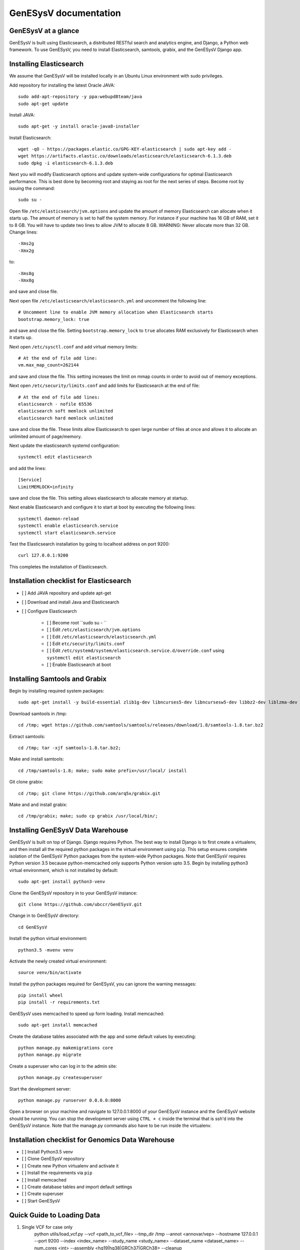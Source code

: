 =================================================
GenESysV documentation
=================================================

GenESysV at a glance
================================
GenESysV is built using Elasticsearch, a distributed RESTful search and analytics engine, and Django, a Python web framework. To use GenESysV, you need to install Elasticsearch, samtools, grabix, and the GenESysV Django app. 

Installing Elasticsearch
=================================
We assume that GenESysV will be installed locally in an Ubuntu Linux environment with sudo privileges.

Add repository for installing the latest Oracle JAVA::

    sudo add-apt-repository -y ppa:webupd8team/java
    sudo apt-get update

Install JAVA::

    sudo apt-get -y install oracle-java8-installer

Install Elasticsearch::

    wget -qO - https://packages.elastic.co/GPG-KEY-elasticsearch | sudo apt-key add -
    wget https://artifacts.elastic.co/downloads/elasticsearch/elasticsearch-6.1.3.deb
    sudo dpkg -i elasticsearch-6.1.3.deb

Next you will modify Elasticsearch options and update system-wide configurations for optimal Elasticsearch performance. This is best done by becoming root and staying as root for the next series of steps. Become root by issuing the command::

    sudo su -

Open file ``/etc/elasticsearch/jvm.options`` and update the amount of memory Elasticsearch can allocate when it starts up. The amount of memory is set to half the system memory. For instance if your machine has 16 GB of RAM, set it to 8 GB. You will have to update two lines to allow JVM to allocate 8 GB. WARNING: Never allocate more than 32 GB. Change lines::

    -Xms2g
    -Xmx2g

to::

    -Xms8g
    -Xmx8g

and save and close file.

Next open file ``/etc/elasticsearch/elasticsearch.yml`` and uncomment the following line::

    # Uncomment line to enable JVM memory allocation when Elasticsearch starts
    bootstrap.memory_lock: true


and save and close the file.  Setting ``bootstrap.memory_lock`` to ``true`` allocates RAM exclusively for Elasticsearch when it starts up. 

Next open ``/etc/sysctl.conf`` and add virtual memory limits::
   
    # At the end of file add line:
    vm.max_map_count=262144

and save and close the file. This setting increases the limit on mmap counts in order to avoid out of memory exceptions.

Next open ``/etc/security/limits.conf`` and add limits for Elasticsearch at the end of file::

    # At the end of file add lines:
    elasticsearch - nofile 65536
    elasticsearch soft memlock unlimited
    elasticsearch hard memlock unlimited

save and close the file. These limits allow Elasticsearch to open large number of files at once and allows it to allocate an unlimited amount of page/memory.

Next update the elasticsearch systemd configuration::
    
    systemctl edit elasticsearch

and add the lines::

    [Service]
    LimitMEMLOCK=infinity

save and close the file. This setting allows elasticsearch to allocate memory at startup.

Next enable Elasticsearch and configure it to start at boot by executing the following lines::

    systemctl daemon-reload
    systemctl enable elasticsearch.service
    systemctl start elasticsearch.service

Test the Elasticsearch installation by going to localhost address on port 9200::

    curl 127.0.0.1:9200

This completes the installation of Elasticsearch.

.. raw:: latex

    \newpage

Installation checklist for Elasticsearch
=================================================
- [ ] Add JAVA repository and update apt-get
- [ ] Download and install Java and Elasticsearch
- [ ] Configure Elasticsearch

    - [ ] Become root ``sudo su - ``
    - [ ] Edit ``/etc/elasticsearch/jvm.options``
    - [ ] Edit ``/etc/elasticsearch/elasticsearch.yml``
    - [ ] Edit ``etc/security/limits.conf``
    - [ ] Edit ``/etc/systemd/system/elasticsearch.service.d/override.conf`` using ``systemctl edit elasticsearch``
    - [ ] Enable Elasticsearch at boot

.. raw:: latex

    \newpage


Installing Samtools and Grabix 
======================================
Begin by installing required system packages::

    sudo apt-get install -y build-essential zlib1g-dev libncurses5-dev libncursesw5-dev libbz2-dev liblzma-dev git

Download samtools in /tmp::

    cd /tmp; wget https://github.com/samtools/samtools/releases/download/1.8/samtools-1.8.tar.bz2

Extract samtools::

    cd /tmp; tar -xjf samtools-1.8.tar.bz2;

Make and install samtools::

    cd /tmp/samtools-1.8; make; sudo make prefix=/usr/local/ install


Git clone grabix::
    
    cd /tmp; git clone https://github.com/arq5x/grabix.git

Make and and install grabix::

    cd /tmp/grabix; make; sudo cp grabix /usr/local/bin/;


Installing GenESysV Data Warehouse
==============================================
GenESysV is built on top of Django. Django requires Python. The best way to install Django is to first create a virtualenv, and then install all the required python packages in the virtual environment using ``pip``. This setup ensures complete isolation of the GenESysV Python packages from the system-wide Python packages. Note that GenESysV requires Python version 3.5 because python-memcached only supports Python version upto 3.5. Begin by installing python3 virtual environment, which is not installed by default::

    sudo apt-get install python3-venv

Clone the GenESysV repository in to your GenESysV instance::

    git clone https://github.com/ubccr/GenESysV.git

Change in to GenESysV directory::

    cd GenESysV

Install the python virtual environment::

    python3.5 -mvenv venv

Activate the newly created virtual environment::

    source venv/bin/activate

Install the python packages required for GenESysV, you can ignore the warning messages::
    
    pip install wheel    
    pip install -r requirements.txt

GenESysV uses memcached to speed up form loading. Install memcached::

    sudo apt-get install memcached

Create the database tables associated with the app and some default values by executing::

    python manage.py makemigrations core
    python manage.py migrate


Create a superuser who can log in to the admin site::

    python manage.py createsuperuser


Start the development server::

    python manage.py runserver 0.0.0.0:8000

Open a browser on your  machine and navigate to 127.0.0.1:8000 of your GenESysV instance and the GenESysV website should be running. You can stop the development server using ``CTRL + c`` inside the terminal that is ssh'd into the GenESysV instance. Note that the manage.py commands also have to be run inside the virtualenv.

.. raw:: latex

    \newpage

Installation checklist for Genomics Data Warehouse
============================================================
- [ ] Install Python3.5 venv
- [ ] Clone GenESysV repository
- [ ] Create new Python virtualenv and activate it
- [ ] Install the requirements via ``pip``
- [ ] Install memcached
- [ ] Create database tables and import default settings
- [ ] Create superuser
- [ ] Start GenESysV

.. raw:: latex

    \newpage


Quick Guide to Loading Data 
=================================================
1. Single VCF for case only
    python utils/load_vcf.py --vcf <path_to_vcf_file> --tmp_dir /tmp --annot <annovar/vep> --hostname 127.0.0.1 --port 9200 --index <index_name> --study_name <study_name> --dataset_name <dataset_name> --num_cores <int> --assembly <hg19|hg38|GRCh37|GRCh38> --cleanup

2. Case and control VCF 
    python utils/load_vcf.py --vcf <path_to_case_vcf_file> --control_vcf <path_to_control_vcf_file> --tmp_dir /tmp --annot <annovar/vep> --hostname 127.0.0.1 --port 9200 --index <index_name> --study_name <study_name> --dataset_name <dataset_name> --num_cores <int> --assembly <hg19|hg38|GRCh37|GRCh38> --cleanup

3. Family based analysis
    python utils/load_vcf.py --vcf <path_to_case_vcf_file> --tmp_dir /tmp --annot <annovar/vep> --hostname 127.0.0.1 --port 9200 --index <index_name> --study_name <study_name> --dataset_name <dataset_name> --num_cores <int> --assembly <hg19|hg38|GRCh37|GRCh38> --ped <path_to_ped_file> --cleanup


Automatically Creating the UI
=================================================
Basically GenESysV provides a web interface to make Elasticsearch queries. There are two ways to build the web interface. First, by logging in to the GenESysV admin site and building the web interface by clicking through it. This is quite flexible, but can become very tedious. Second, by using the provided load VCF script that automatically builds the web interface. Both ways will be described to make you familiar with how GenESysV works. They are complementary because in practice the web interface is initially built automatically and then modified and tweaked using the GenESysV admin site. 

We begin by automatically building the web interface using the GenESysV script. From the main GenESysV folder execute the following command to import sample data:

    python utils/load_vcf.py --vcf test_data/test_4families_annovar.vcf.gz --tmp_dir /tmp --annot annovar --hostname 127.0.0.1 --port 9200 --index test_4families_annovar --study_name test_4families_annovar --dataset_name test_4families_annovar --num_cores 4 --assembly hg19 --ped test_data/AshkenazimTrio.ped --cleanup

The ``--vcf`` option specifies the path of the VCF file. The ``--tmp_dir`` option specifies the path of the temporary directory where temporary data will be saved. The ``annot`` option specifies the annotation to use. Currently, only two types of annotations are supported: ANNOVAR and VEP. The ``--hostname`` specifies the hostname of Elasticsearch. The ``--port`` option specifies the port Elasticsearch is running on. The ``--index`` option specifies the index name to use in Elasticsearch. The ``--study`` options specifies the study name to use in the web interface when selecting the study. The ``--dataset_name`` specifies the dataset name that will be displayed when selecting the dataset in the web interface. The ``--num_cores`` options specifies the number of parallel processes to use when parsing the VCF file. The ``--assembly hg19`` specifies the reference genome assembly version. The ``--ped`` option specifies the path to the associated PED file. Lastly, the ``--option`` specifies that the temporary files should be removed. For more options, please run the ``load_vcf.py`` file without any input parameters. Start the development server to start searching the data to get familiar with GenESysV:

    python manage.py runserver 0.0.0.0:8000


Manually building the GenESysV Web User Interface
==============================================================
You should now be familiar with how GenESysV works. Before manually building the web interface, you need to become familiar with how its components are organized.

.. _components_1:
.. figure:: images/component_1.png
   :scale: 75 %
   :alt: Web interface components 1

   Figure shows the components that make up the web interface of GenESysV. Filter fields, example `Variant Name`, are put inside panels, example `Variant Related Information`. Panels are put inside a tab, example `Simple`. Tabs are associated with a dataset. Datasets are associated with a study.


Figure components_1_ shows the components of the web interface. Fields used for filtering are put inside a panel. Panels are used to logically group filter fields. Panels can also contain sub-panels that in turn can contain filter fields. Sub-panels allow further grouping of filter fields within a panel. Figure components_2_ shows an example of a sub-panel. Panels themselves are put inside a tab. Tabs can be used to separate panels into different groups such as `basic` and `advanced` search fields.

.. _components_2:
.. figure:: images/component_2.png
   :scale: 75 %
   :alt: Web interface components 2

   Figure shows an example of how sub-panels can be used to further organize filter fields within a panel.


GenESysV allows a user to select which fields they want to display in the search results. This allows a user to include more, less, or different fields in the search results than the ones used for searching. The result fields are called `attributes` – we are selecting the attributes of the filtered data that we want to see. Attribute fields are organized in a similar manner to filter fields. Attribute fields are placed inside panels to logically group them. Panels can contain sub-panels. Panels are placed inside tabs. Both the filter and attribute tabs are associated with a dataset. Datasets are associated with a study. Finally, a study can contain multiple datasets.

Adding study, dataset, and search options
--------------------------------------------
Start by loading a test data dataset from the main GenESysV folder::

    # from the main GenESysV folder
    source activate venv/bin/activate
    python manage.py import_test_data


To begin building the web interface, log in to the admin site by going to http://172.0.0.1/admin. Make sure that the development server is running. Use the username and password that you used to create the ``superuser``. First we will add a new study by clicking the ``+ Add`` button next to ``Studies``, see Figure add_study_. In the ``Add Study`` page, see Figure add_study_page_, specify a name for the study. You can also add a description, but this is optional as indicated by the non-bold text label. Click the save button to create the study. Click on the `home` link in the breadcrumb navigation to return to the admin home page.

.. _add_study:
.. figure:: images/add_study.png
   :scale: 75 %
   :alt: Add Study

   Figure shows the ``+ Add`` button that is used to add a new study.

.. _add_study_page:
.. figure:: images/add_study_page.png
   :scale: 75 %
   :alt: Add Study Page

   Figure shows the Add study page. This page is used to add and update a study.

Next we will add a dataset that is associated with the study that we just added. Click ``+ Add`` button next to ``Datasets``. Select the study that you just added from the drop down menu, which should be ``test_data``. Select ``complex`` for analysis type. Fill in the dataset name and description field. Next fill in ``Es index name``, ``Es type name``, ``Es host``, and ``Es port``, which should be `test_data`, `test_data`, `127.0.0.1`, and 9200, respectively. Check the ``is_public`` field to make the test dataset accessible by all. The allowed groups field allows you to manage which groups can access the dataset if you want to restrict access to the dataset. To restrict a dataset based on the user, add the user to a group and add the group to ``allowed_groups`` field. Figure add_dataset_page_ shows the add dataset page with the fields filled. Click on the `home` link in the breadcrumb navigation to return to the admin home page.

.. _add_dataset_page:
.. figure:: images/add_dataset_page.png
   :scale: 50 %
   :alt: Add Dataset Page

   Figure shows the add dataset page. This page is used to add and update a dataset.

Next we need to add search options for the dataset. A dataset can contain millions of documents. Displaying so many results can cause rendering issues, so we use search options to limit the number of results that are shown to 400 documents. If you want to fetch all the results, you can download them from the search results page. To add the default search options, click the ``+ Add`` button next to ``Search options``. Choose the dataset you just added and leave the other values to the default and click SAVE. Figure add_search_options_page_ shows the page for adding searching options for a dataset.

.. _add_search_options_page:
.. figure:: images/add_search_options_page.png
   :scale: 75 %
   :alt: Add Search Options Page

   Figure shows the Add search options page. This page is used to add and update the search options associated with a dataset. Search options limit the number of results returned matching the search criteria.


Adding filter and attribute panels and tabs
-----------------------------------------------
Before we add filter and attribute fields, we need to first add panels, and maybe sub-panels, and tabs to contain the panels. Click ``+Add`` button next to ``Filter panels``. Select ``test_data`` for dataset. Enter ``Variant Related Information`` for name and click save to create the panel. Figure variant_panel_ shows the page for adding a filter panel. Repeat these steps and add two more panels called ``Functional Consequence`` and ``Sample Related Information``. 

.. _variant_panel:
.. figure:: images/variant_panel.png
   :scale: 75 %
   :alt: Adding a filter panel

   Figure shows an add filter variant panel page.

We will also add a sub-panel to demonstrate how sub-panels work. Click ``+Add`` button next to ``Filter sub panels``. Sub-panels have to be associated with a panel because the former are placed inside the later. So when creating a sub-panel, you have to first select the dataset and specify the name of the panel and click save and continue editing. Once the panel has been saved, the refreshed page for sub-panel will now show a drop down list for panels in which the sub-panel can be placed. Figure ncbi_panel_1_ shows add sub-panel page before saving and figure ncbi_panel_2_ shows the add sub-panel page after the initial save. Note that the panel drop down is now populated.  


.. _ncbi_panel_1:
.. figure:: images/ncbi_panel_1.png
   :scale: 75 %
   :alt: Add a filter sub-panel

   Figure shows an add filter sub-panel page.

.. _ncbi_panel_2:
.. figure:: images/ncbi_panel_2.png
   :scale: 75 %
   :alt: Editing a sub-panel for filter after initial save

   Figure shows an add filter sub-panel page after saving. Note that the panel drop down is now populated. 


Now we will add a filter tab that will contain all the filter panels. Click the ``+Add`` button next to  ``Filter Tab``. Select 'test_data' for dataset and name the tab 'Basic'. Check all three filter panels that we had created. Figure filter_tab_ shows an add filter tab page. 


.. _filter_tab:
.. figure:: images/filter_tab.png
   :scale: 75 %
   :alt: Adding a filter tab. 

   Figure shows an add filter tab page. 


Repeat the steps for creating a panel, sub-panel and tab for attributes, see figures variant_attribute_panel_, ncbi_attribute_panel_2_, and attribute_tab_


.. _variant_attribute_panel:
.. figure:: images/variant_attribute_panel.png
   :scale: 75 %
   :alt: Adding an attribute panel. 

   Figure shows an add attribute panel page. 

.. _ncbi_attribute_panel_2:
.. figure:: images/ncbi_attribute_panel_2.png
   :scale: 75 %
   :alt: Editing an attribute sub-panel page. 

   Figure shows an add attribute sub-panel page after initial save. Note that you have to save the sub-panel before you can select the panel to place the sub-panel inside. 


.. _attribute_tab:
.. figure:: images/attribute_tab.png
   :scale: 75 %
   :alt: Adding an attribute tab. 

   Figure shows an add attribute tab page. 


Managing Filters
---------------------------
Now we are ready to add filter fields. Currently GenESysV supports three types of forms for filter fields: ``CharField``, ``ChoiceField`` and ``MultipleChoiceField``. The ``CharField`` can use three types of form widget: ``TextInput``, ``TextArea``, and ``UploadField``. The ``TextInput`` widget is a simple text input box that allows the user to search for a single term. The ``TextArea`` is also a text input box but allows rows of terms. Finally, the ``UploadField`` uses the ``TextArea`` widget but with an extra upload button that allows users to select a file from which to populate the ``TextArea`` widget. The ``TextArea`` and ``UploadField`` widgets allow users to search for multiple terms. The ``ChoiceField`` uses the ``Select`` widget
that renders a single-select drop down menu for selecting a single term to search for from a list of choices. And the ``MultipleChoiceField`` field uses a ``SelectMultiple`` widget that renders a multi-select field to allow users to select multiple terms to search for from a list of choices.

Click ``+ Add`` button next to the ``Filter Fields``. Select `test_data` for dataset. Enter `Variant` for display text. Select `CharField` for form type. Select `TextInput` for widget type. Enter `Variant` for Es name. Select `keyword` for es data type. Select `filter_term` for es filter type. Select `Variant Related Information` for place in panel.   Click save to create the field. Figure variant_filter_field_ shows an example page for adding a filter field.

.. _variant_filter_field:
.. figure:: images/variant_filter_field.png
   :scale: 75 %
   :alt: Adding a filter field

   Figure shows an add filter field page.

The ``Display name`` field allows the user to specify the name that will be displayed as the text label for the filter field. This name can be different from the name in Elasticsearch. The ``In line tooltip`` field allows the user to display a tooltip next to the display name. The ``Tooltip`` field allows the user to specify
a hover-over tooltip associated with the filter field. This can be used to guide the user and explain the filter field. The ``Form type`` is one of the three form types that GenESysV currently supports. The ``Widget type`` is one of the five types of Widget that GenESysV currently supports. The ``Es name`` is the name of field that will be searched in Elasticsearch. The ``path`` field specifies the path of the filter field if it is a nested field. The ``Es data type`` field specifies what Elasticsearch data type the field is such as float, integer, keyword, or text. ``Es text analyzer`` specifics the Elasticsearch text analyzer to use if the ``Es data type`` is set to text. See https://www.elastic.co/guide/en/elasticsearch/reference/current/analysis-analyzers.html for details about the various analyzers. The ``Es filter type`` field allows the user to specify which Elasticsearch type query to use. The ``Place in panel`` is used internally by GenESysV for properly displaying the available filter fields for a given dataset. It should be the ``display_name`` of the panel the filter field is associated with. Finally, the ``Is visible`` field is  used to show or hide filter fields. Table 1 explains the query types. Not all queries that Elasticsearch can do are currently supported by GenESysV.

===========================  ===========================================================================================
Es filter type               When to use
===========================  ===========================================================================================
filter_term                  To find documents that contain the exact term specified
filter_terms                 To find documents that contain at least one of the exact terms specified
nested_filter_term           To find documents that contain the exact term specified in a nested field
nested_filter_terms          To find documents that contain at least one of the terms specified in a nested field
filter_range_gte             To find documents with values greater than or equal to specified
filter_range_gt              To find documents with values greater than specified
filter_range_lte             To find documents with values less than or equal to specified
filter_range_lt              To find documents with values less than specified
nested_filter_range_gte      To find documents with values greater than or equal to specified in a nested field
filter_exists                To find documents in which the field specified exists
must_not_exists              To find documents in which the field specified does not exist
nested_filter_exists         To find documents in which the nested field specified exists
===========================  ===========================================================================================

Use the information from figure add_filter_fields_ to add the remaining filter fields.  


.. _add_filter_fields:
.. figure:: images/add_filter_fields.png
   :scale: 75 %
   :alt: All 

   Figure shows all the filter fields.

``ChoiceField`` and ``MultipleChoiceField`` require that you specify choices for them. You should have added three ``MultipleChoiceField`` -- Sample_GT, Sample_ID, and ExonicFunc_refGene. These fields need choices. Click the ``+ Add`` next to the ``Filter Choice Fields``. Click the search (magnifying glass) icon to open a another window from which you will choose ``ExonicFunc_refGene (test-dataset)`` for filter field by clicking the colored display text. This will automatically put the ID of the chosen field in the filter field. This unique number identifies filter fields and can be different based on which order you added the filter fields. Enter ``stoploss`` for value and click save. Figure add_filter_field_choice_ shows an example add filter field choice page.

.. _add_filter_field_choice:
.. figure:: images/all_filter_field_choices.png
   :scale: 75 %
   :alt: Add filter field choice page

   Figure shows an example of an add filter choice field page. Single and multiple select choice fields require that you specify the choices. This page is used to add choices.

Use figure _add_all_filter_field_choices_ to add two more filter choices. 

.. _add_all_filter_field_choices:
.. figure:: images/all_filter_field_choices.png
   :scale: 75 %
   :alt: List Filter field choices

   Figure shows what the admin site should look like after adding all the filter field choice options.

Finally, you need to edit panels or sub-panels to add the filter fields to panels. Although you have already specified place in panel for each filter field, you still need to edit the panels or sub-panels to add the filters in the panel or sub-panel. Figure all_filter_fields_to_panel_ shows the change filter panel page for the ``Variant Related Information`` with all the filter fields selected. You can rearrange the order of the filter fields by dragging and dropping. 

.. _all_filter_fields_to_panel:
.. figure:: images/all_filter_fields_to_panel.png
   :scale: 75 %
   :alt: Selecting filter fields to add to panel

   Figure shows selecting and ordering the filter fields in a panel.


This completes the steps needed to manage the filters. To recap, there are nine steps for building the filter UI:

1. Add study
2. Add dataset
3. Add search options
4. Add panel
5. Add sub-panel if needed 
6. Add tab
7. Add filter fields
8. Add filter field choices if necessary
9. Associate filter fields to panels or sub-panels. 

Managing Attributes
-----------------------------
Start by adding three attribute panels and one sub-panel, see figures add_all_attribute_panels_ and add_all_attribute_sub_panels_.


.. _add_all_attribute_panels:
.. figure:: images/add_all_attribute_panels.png
   :scale: 75 %
   :alt: Adding attribute panels

   Figure shows the attributes panels to add.

.. _add_all_attribute_sub_panels:
.. figure:: images/add_all_attribute_sub_panels.png
   :scale: 75 %
   :alt: Adding attribute sub-panels

   Figure shows the attribute sub-panels to add.

Then add an attribute tab to contain the three panels. 

Next we will add a variant attribute. Click ``+Add`` next to ``Attribute fields``. Select `test_data` for dataset. Enter `Variant` for display text. Enter `Variant` for Es name. Select `Variant Related Information` for place in panel. Check `Is link field`. The last option makes the variant field a link field that takes you to the variant detail page. 

.. _variant_attribute_field:
.. figure:: images/variant_attribute_field.png
   :scale: 75 %
   :alt: Adding a variant attribute field

   Figure shows an add attribute filter page for variant.


Use figure all_attribute_fields_ to add the other attribute fields. 

.. _all_attribute_fields:
.. figure:: images/all_attribute_fields.png
   :scale: 75 %
   :alt: All the attribute fields

   Figure shows all the attribute fields that should be added.


Finally, add the attributes fields to the appropriate panels and sub-panels. 

The steps for building the attribute fields GUI, assuming that the study, dataset, and the search options have been added, are:

1. Add panels
2. Add sub-panels
3. Add tab
4. Add attribute fields
5. Associate attribute fields to panels or sub-panels. 


